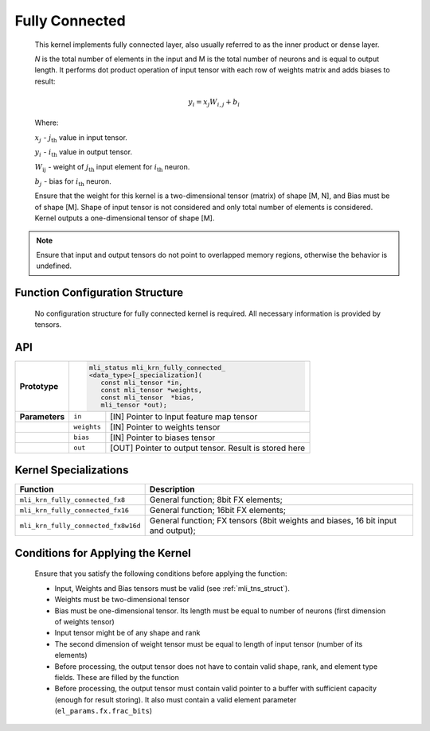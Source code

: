 .. _fully_conn:

Fully Connected
~~~~~~~~~~~~~~~

.. image:: ../images/image110.png
   :align: center 
   :alt: Fully Connected Layer Schematic Representation

..

   This kernel implements fully connected layer, also usually referred
   to as the inner product or dense layer.

   *N* is the total number of elements in the input and M
   is the total number of neurons and is equal to output length. It
   performs dot product operation of input tensor with each row of
   weights matrix and adds biases to result:

.. math:: y_{i} = x_{j}W_{i,j} + b_{i}

..

   Where:

   :math:`\ x_{j}\ ` - :math:`j_{\text{th}}` value in input tensor.

   :math:`\ y_{i}\ ` - :math:`i_{\text{th}}` value in output tensor.

   :math:`W_{\text{ij}}\ ` - weight of :math:`j_{\text{th}}` input
   element for :math:`i_{\text{th}}` neuron.

   :math:`b_{j}\ ` - bias for :math:`i_{\text{th}}` neuron.

   Ensure that the weight for this kernel is a two-dimensional tensor
   (matrix) of shape [M, N], and Bias must be of shape [M]. Shape of
   input tensor is not considered and only total number of elements is
   considered. Kernel outputs a one-dimensional tensor of shape [M].

.. note::
   Ensure that input and output
   tensors do not point to     
   overlapped memory regions,  
   otherwise the behavior is   
   undefined.                  
      
.. _function-configuration-structure-4:

Function Configuration Structure
^^^^^^^^^^^^^^^^^^^^^^^^^^^^^^^^

   No configuration structure for fully connected kernel is required.
   All necessary information is provided by tensors.

API
^^^

+-----------------------+-----------------------+-----------------------+
|                       |.. code:: c                                    |
|                       |                                               |
| **Prototype**         | mli_status mli_krn_fully_connected_           |
|                       | <data_type>[_specialization](                 |
|                       |    const mli_tensor *in,                      |
|                       |    const mli_tensor *weights,                 |
|                       |    const mli_tensor  *bias,                   |
|                       |    mli_tensor *out);                          |
|                       |                                               |
+-----------------------+-----------------------+-----------------------+
|                       |                       |                       |
| **Parameters**        | ``in``                | [IN] Pointer to Input |
|                       |                       | feature map tensor    |
+-----------------------+-----------------------+-----------------------+
|                       |                       |                       |
|                       | ``weights``           | [IN] Pointer to       |
|                       |                       | weights tensor        |
+-----------------------+-----------------------+-----------------------+
|                       |                       |                       |
|                       | ``bias``              | [IN] Pointer to       |
|                       |                       | biases tensor         |
+-----------------------+-----------------------+-----------------------+
|                       |                       |                       |
|                       | ``out``               | [OUT] Pointer to      |
|                       |                       | output tensor. Result |
|                       |                       | is stored here        |
+-----------------------+-----------------------+-----------------------+

Kernel Specializations
^^^^^^^^^^^^^^^^^^^^^^

+-------------------------------------+-----------------------------------+
| **Function**                        | **Description**                   |
+=====================================+===================================+
| ``mli_krn_fully_connected_fx8``     | General function; 8bit FX         |
|                                     | elements;                         |
+-------------------------------------+-----------------------------------+
| ``mli_krn_fully_connected_fx16``    | General function; 16bit FX        |
|                                     | elements;                         |
+-------------------------------------+-----------------------------------+
| ``mli_krn_fully_connected_fx8w16d`` | General function; FX tensors      |
|                                     | (8bit weights and biases, 16 bit  |
|                                     | input and output);                |
+-------------------------------------+-----------------------------------+

.. _conditions_apply_kernel:

Conditions for Applying the Kernel
^^^^^^^^^^^^^^^^^^^^^^^^^^^^^^^^^^

   Ensure that you satisfy the following conditions before applying the
   function:

   -  Input, Weights and Bias tensors must be valid (see 
      :ref:`mli_tns_struct`).

   -  Weights must be two-dimensional tensor

   -  Bias must be one-dimensional tensor. Its length must be equal to
      number of neurons (first dimension of weights tensor)

   -  Input tensor might be of any shape and rank

   -  The second dimension of weight tensor must be equal to length of
      input tensor (number of its elements)

   -  Before processing, the output tensor does not have to contain valid
      shape, rank, and element type fields. These are filled by the
      function

   -  Before processing, the output tensor must contain valid pointer to a
      buffer with sufficient capacity (enough for result storing). It
      also must contain a valid element parameter
      (``el_params.fx.frac_bits``)